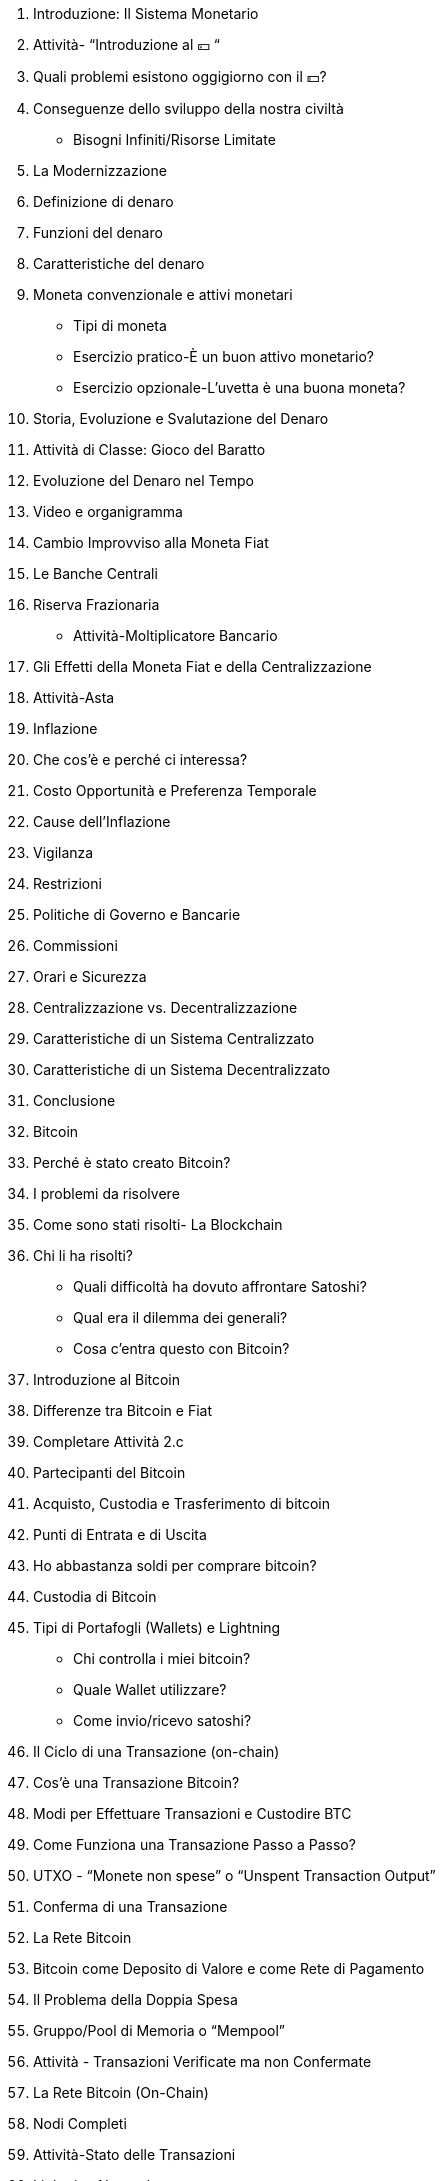 1. Introduzione: Il Sistema Monetario
    1. Attività- “Introduzione al 💴 “
    2. Quali problemi esistono oggigiorno con il 💵?
        1. Conseguenze dello sviluppo della nostra civiltà
            - Bisogni Infiniti/Risorse Limitate
        2. La Modernizzazione 
    3. Definizione di denaro
        1. Funzioni del denaro
        2. Caratteristiche del denaro
        3. Moneta convenzionale e attivi monetari
            - Tipi di moneta
            - Esercizio pratico-È un buon attivo monetario?
            - Esercizio opzionale-L'uvetta è una buona moneta?
        

1. Storia, Evoluzione e Svalutazione del Denaro
    1. Attività di Classe: Gioco del Baratto
    2. Evoluzione del Denaro nel Tempo
        1. Video e organigramma
    3. Cambio Improvviso alla Moneta Fiat
    4. Le Banche Centrali
        1. Riserva Frazionaria
            - Attività-Moltiplicatore Bancario

1. Gli Effetti della Moneta Fiat e della Centralizzazione 
    1. Attività-Asta
    2. Inflazione 
        1. Che cos'è e perché ci interessa?
        2. Costo Opportunità e Preferenza Temporale
        3. Cause dell'Inflazione
    3. Vigilanza
    4. Restrizioni
        1. Politiche di Governo e Bancarie
        2. Commissioni 
        3. Orari e Sicurezza
    5. Centralizzazione vs. Decentralizzazione
        1. Caratteristiche di un Sistema Centralizzato 
        2. Caratteristiche di un Sistema Decentralizzato
    6. Conclusione

1. Bitcoin
    1. Perché è stato creato Bitcoin?
        1. I problemi da risolvere
        2. Come sono stati risolti- La Blockchain
        3. Chi li ha risolti? 
            - Quali difficoltà ha dovuto affrontare Satoshi?
            - Qual era il dilemma dei generali?
            - Cosa c’entra questo con Bitcoin?
    2. Introduzione al Bitcoin
    3. Differenze tra Bitcoin e Fiat
        1. Completare Attività 2.c
    4. Partecipanti del Bitcoin

1. Acquisto, Custodia e Trasferimento di bitcoin
    1. Punti di Entrata e di Uscita
        1. Ho abbastanza soldi per comprare bitcoin?
    2. Custodia di Bitcoin
        1. Tipi di Portafogli (Wallets) e Lightning
            - Chi controlla i miei bitcoin?
            - Quale Wallet utilizzare?
            - Come invio/ricevo satoshi?
    3. Il Ciclo di una Transazione (on-chain)
        1. Cos’è una Transazione Bitcoin?
        2. Modi per Effettuare Transazioni e Custodire BTC
        3. Come Funziona una Transazione Passo a Passo?
        4. UTXO - “Monete non spese” o “Unspent Transaction Output”
        5. Conferma di una Transazione 
    4. La Rete Bitcoin  
    
2. Bitcoin come Deposito di Valore e come Rete di Pagamento
    1. Il Problema della Doppia Spesa
    2. Gruppo/Pool di Memoria o “Mempool”
    3. Attività - Transazioni Verificate ma non Confermate
    4. La Rete Bitcoin (On-Chain)
        1. Nodi Completi
        2. Attività-Stato delle Transazioni
    5. Lightning Network
        1. La Differenza tra Layer 1 e Layer 2
        2. Visualizzazione e Attività con Lightning
        
3. I Minatori e il Bitcoin Mining
    1. I Nodi Minatori
        1. Com’è la competizione matematica tra minatori?
    2. Una piccola Deviazione - per capire l’importanza degli hash
        1. Cos’è una funzione?
        2. Cos’è un hash?
        3. Cos’è SHA256?
            - Attività: Creare Hashes
        4. Cos’è un "nonce"?
        5. Cos'è un Albero di Merkle?
    3. Il Mining 
        1. Non Fidarti… Verifica
        2. L’hash del Blocco
        3. Il Nonce del Blocco
        4. Attività e Visualizzazione: Analizzare i Blocchi in Tempo Reale
        
4. Scarsità, Costo, Prezzo e Volatilità
    1. L’importanza della Ricompensa del Blocco
    2. Halving
        1. Eventi di Halving
    3. Il valore di Bitcoin nel Tempo
        1. Fattori a Medio e Lungo Termine
        2. L’effetto Lindy
    4. Le Ricompense ai Minatori
        1. La Difficoltà
    5. Di cosa o da chi devo prestare attenzione?
        1. Gli Attacchi a Bitcoin
        2. Gli Attacchi del 51%
        
5. Bitcoin Oggi e in Futuro
    1. L'Energia Consumata
    2. Evoluzione
    3. Innovazione
        1. Software-Bitcoin Core
        2. SegWit, Taproot e Firme di Schnorr
        3. Taro
    4. Bitcoin e il Futuro di El Salvador
    
6. Progetto Finale e Valutazioni 
    1. Perché Bitcoin?
        1. Cos’è?
        2. Come Funziona?
        3. Come cambia il Mondo? 
    

Appendice

FONTI

FONTI AGGIUNTIVE

La Magia delle Firme Digitali (Sezione Opzionale)
